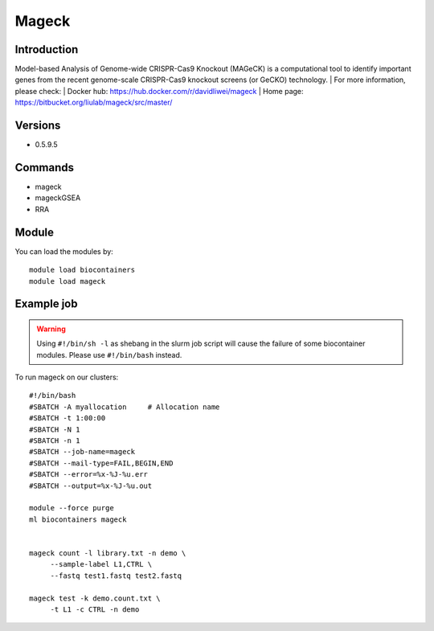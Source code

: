 .. _backbone-label:

Mageck
==============================

Introduction
~~~~~~~~
Model-based Analysis of Genome-wide CRISPR-Cas9 Knockout (MAGeCK) is a computational tool to identify important genes from the recent genome-scale CRISPR-Cas9 knockout screens (or GeCKO) technology.
| For more information, please check:
| Docker hub: https://hub.docker.com/r/davidliwei/mageck 
| Home page: https://bitbucket.org/liulab/mageck/src/master/

Versions
~~~~~~~~
- 0.5.9.5

Commands
~~~~~~~
- mageck
- mageckGSEA
- RRA

Module
~~~~~~~~
You can load the modules by::

    module load biocontainers
    module load mageck

Example job
~~~~~
.. warning::
    Using ``#!/bin/sh -l`` as shebang in the slurm job script will cause the failure of some biocontainer modules. Please use ``#!/bin/bash`` instead.

To run mageck on our clusters::

    #!/bin/bash
    #SBATCH -A myallocation     # Allocation name
    #SBATCH -t 1:00:00
    #SBATCH -N 1
    #SBATCH -n 1
    #SBATCH --job-name=mageck
    #SBATCH --mail-type=FAIL,BEGIN,END
    #SBATCH --error=%x-%J-%u.err
    #SBATCH --output=%x-%J-%u.out

    module --force purge
    ml biocontainers mageck


    mageck count -l library.txt -n demo \
         --sample-label L1,CTRL \
         --fastq test1.fastq test2.fastq
  
    mageck test -k demo.count.txt \
         -t L1 -c CTRL -n demo
